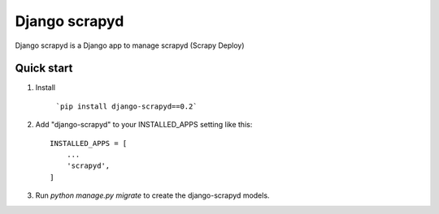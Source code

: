 ================
Django scrapyd
================

Django scrapyd is a Django app to manage scrapyd (Scrapy Deploy)

Quick start
-----------
1. Install

    ```pip install django-scrapyd==0.2```

2. Add "django-scrapyd" to your INSTALLED_APPS setting like this::

    INSTALLED_APPS = [
        ...
        'scrapyd',
    ]

3. Run `python manage.py migrate` to create the django-scrapyd models.
